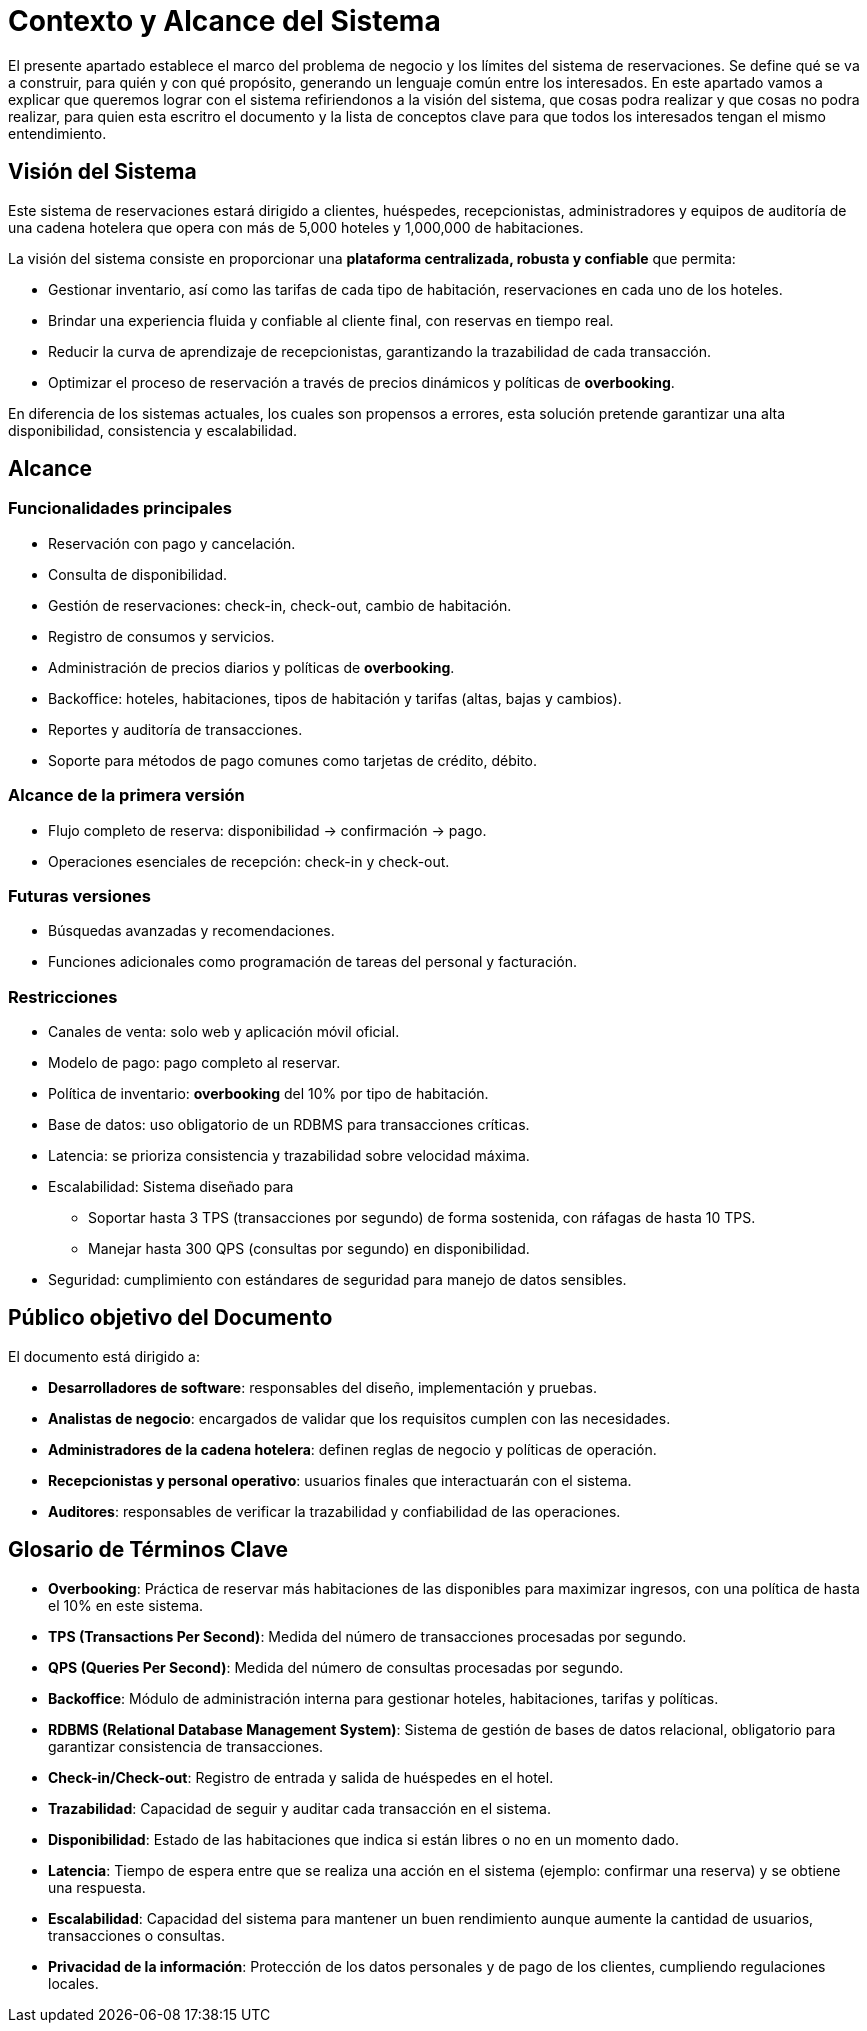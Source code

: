 = Contexto y Alcance del Sistema

El presente apartado establece el marco del problema de negocio y los límites del sistema de reservaciones.
Se define qué se va a construir, para quién y con qué propósito, generando un lenguaje común entre los interesados.
En este apartado vamos a explicar que queremos lograr con el sistema refiriendonos a la visión del sistema, que cosas podra realizar y que cosas no podra realizar, para quien esta escritro el documento y la lista de conceptos clave para que todos los interesados tengan el mismo entendimiento.

== Visión del Sistema

Este sistema de reservaciones estará dirigido a clientes, huéspedes, recepcionistas, administradores
y equipos de auditoría de una cadena hotelera que opera con más de 5,000 hoteles y 1,000,000 de habitaciones.

La visión del sistema consiste en proporcionar una **plataforma centralizada, robusta y confiable** que permita:

* Gestionar inventario, así como las tarifas de cada tipo de habitación, reservaciones en cada uno de los hoteles.
* Brindar una experiencia fluida y confiable al cliente final, con reservas en tiempo real.
* Reducir la curva de aprendizaje de recepcionistas, garantizando la trazabilidad de cada transacción.
* Optimizar el proceso de reservación a través de precios dinámicos y políticas de *overbooking*.

En diferencia de los sistemas actuales, los cuales son propensos a errores, esta solución
pretende garantizar una alta disponibilidad, consistencia y escalabilidad.

== Alcance

=== Funcionalidades principales
* Reservación con pago y cancelación.
* Consulta de disponibilidad.
* Gestión de reservaciones: check-in, check-out, cambio de habitación.
* Registro de consumos y servicios.
* Administración de precios diarios y políticas de *overbooking*.
* Backoffice: hoteles, habitaciones, tipos de habitación y tarifas (altas, bajas y cambios).
* Reportes y auditoría de transacciones.
* Soporte para métodos de pago comunes como tarjetas de crédito, débito.

=== Alcance de la primera versión
* Flujo completo de reserva: disponibilidad → confirmación → pago.
* Operaciones esenciales de recepción: check-in y check-out.

=== Futuras versiones
* Búsquedas avanzadas y recomendaciones.
* Funciones adicionales como programación de tareas del personal y facturación.

=== Restricciones
* Canales de venta: solo web y aplicación móvil oficial.
* Modelo de pago: pago completo al reservar.
* Política de inventario: *overbooking* del 10% por tipo de habitación.
* Base de datos: uso obligatorio de un RDBMS para transacciones críticas.
* Latencia: se prioriza consistencia y trazabilidad sobre velocidad máxima.
* Escalabilidad: Sistema diseñado para
  - Soportar hasta 3 TPS (transacciones por segundo) de forma sostenida, con ráfagas de hasta 10 TPS.
  - Manejar hasta 300 QPS (consultas por segundo) en disponibilidad.
* Seguridad: cumplimiento con estándares de seguridad para manejo de datos sensibles.

== Público objetivo del Documento

El documento está dirigido a:

* **Desarrolladores de software**: responsables del diseño, implementación y pruebas.
* **Analistas de negocio**: encargados de validar que los requisitos cumplen con las necesidades.
* **Administradores de la cadena hotelera**: definen reglas de negocio y políticas de operación.
* **Recepcionistas y personal operativo**: usuarios finales que interactuarán con el sistema.
* **Auditores**: responsables de verificar la trazabilidad y confiabilidad de las operaciones.

==  Glosario de Términos Clave

* **Overbooking**: Práctica de reservar más habitaciones de las disponibles para maximizar ingresos,
con una política de hasta el 10% en este sistema.
* **TPS (Transactions Per Second)**: Medida del número de transacciones procesadas por segundo.
* **QPS (Queries Per Second)**: Medida del número de consultas procesadas por segundo.
* **Backoffice**: Módulo de administración interna para gestionar hoteles, habitaciones, tarifas y políticas.
* **RDBMS (Relational Database Management System)**: Sistema de gestión de bases de datos relacional,
obligatorio para garantizar consistencia de transacciones.
* **Check-in/Check-out**: Registro de entrada y salida de huéspedes en el hotel.
* **Trazabilidad**: Capacidad de seguir y auditar cada transacción en el sistema.
* **Disponibilidad**: Estado de las habitaciones que indica si están libres o no en un momento dado.
* **Latencia**: Tiempo de espera entre que se realiza una acción en el sistema (ejemplo: confirmar una reserva) y se obtiene una respuesta.
* **Escalabilidad**: Capacidad del sistema para mantener un buen rendimiento aunque aumente la cantidad de usuarios, transacciones o consultas.
* **Privacidad de la información**: Protección de los datos personales y de pago de los clientes, cumpliendo regulaciones locales.


